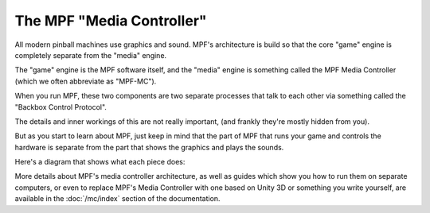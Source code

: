 The MPF "Media Controller"
--------------------------

All modern pinball machines use graphics and sound. MPF's architecture
is build so that the core "game" engine is completely separate from
the "media" engine.

The "game" engine is the MPF software itself, and the "media" engine
is something called the MPF Media Controller (which we often
abbreviate as "MPF-MC").

When you run MPF, these two components are two separate processes that
talk to each other via something called the "Backbox Control Protocol".

The details and inner workings of this are not really important, (and
frankly they're mostly hidden from you).

But as you start to learn about MPF, just keep in mind that the part
of MPF that runs your game and controls the hardware is separate
from the part that shows the graphics and plays the sounds.

Here's a diagram that shows what each piece does:

.. image:: /mc/images/mpf_game_engine_mc.png

More details about MPF's media controller architecture, as well as
guides which show you how to run them on separate computers, or even
to replace MPF's Media Controller with one based on Unity 3D or something
you write yourself, are available in the :doc:`/mc/index` section of
the documentation.
